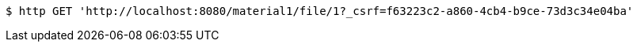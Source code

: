 [source,bash]
----
$ http GET 'http://localhost:8080/material1/file/1?_csrf=f63223c2-a860-4cb4-b9ce-73d3c34e04ba'
----